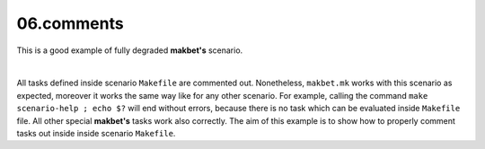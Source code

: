 **06.comments**
---------------

This is a good example of fully degraded **makbet's** scenario.

|

All tasks defined inside scenario ``Makefile`` are commented out.
Nonetheless, ``makbet.mk`` works with this scenario as expected,
moreover it works the same way like for any other scenario.  For example,
calling the command ``make scenario-help ; echo $?`` will end without
errors, because there is no task which can be evaluated inside
``Makefile`` file.  All other special **makbet's** tasks work
also correctly.  The aim of this example is to show how to properly
comment tasks out inside inside scenario ``Makefile``.


.. EOF
